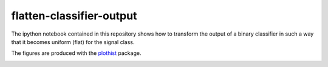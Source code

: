 =========================
flatten-classifier-output
=========================

The ipython notebook contained in this repository shows how to transform the output of a binary classifier in such a way that it becomes uniform (flat) for the signal class.

The figures are produced with the `plothist <https://github.com/cyrraz/plothist/>`_ package.

|img1| |img2|

.. |img1| image:: https://raw.githubusercontent.com/cyrraz/flatten-classifier-output/main/classifier_output.svg
   :alt: Classifier output
   :width: 400

.. |img2| image:: https://raw.githubusercontent.com/cyrraz/flatten-classifier-output/main/flatten_distribution.svg
   :alt: 1 - signal efficiency
   :width: 400
